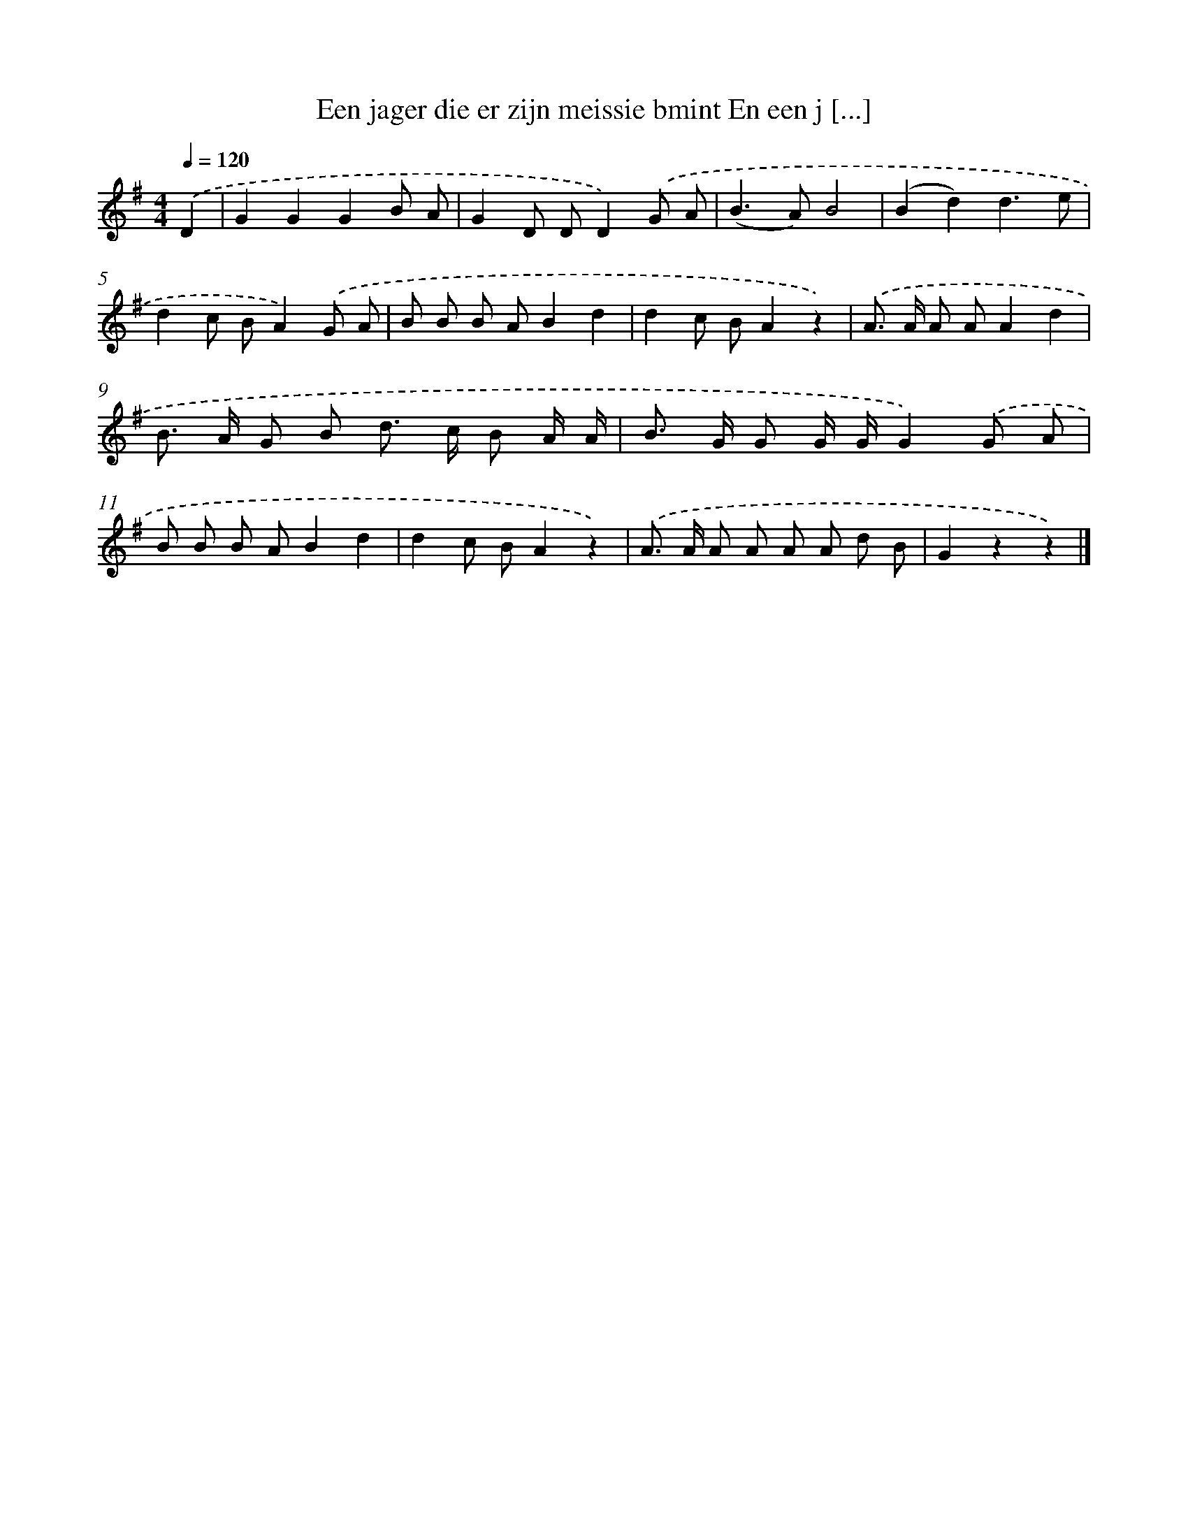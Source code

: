 X: 3011
T: Een jager die er zijn meissie bmint En een j [...]
%%abc-version 2.0
%%abcx-abcm2ps-target-version 5.9.1 (29 Sep 2008)
%%abc-creator hum2abc beta
%%abcx-conversion-date 2018/11/01 14:35:56
%%humdrum-veritas 1182759101
%%humdrum-veritas-data 2827135648
%%continueall 1
%%barnumbers 0
L: 1/8
M: 4/4
Q: 1/4=120
K: G clef=treble
.('D2 [I:setbarnb 1]|
G2G2G2B A |
G2D DD2).('G A |
(B2>A2)B4 |
(B2d2)d3e |
d2c BA2).('G A |
B B B AB2d2 |
d2c BA2z2) |
.('A> A A AA2d2 |
B> A G B d> c B A/ A/ |
B> G G G/ G/G2).('G A |
B B B AB2d2 |
d2c BA2z2) |
.('A> A A A A A d B |
G2z2z2) |]
